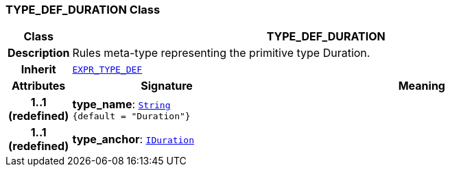 === TYPE_DEF_DURATION Class

[cols="^1,3,5"]
|===
h|*Class*
2+^h|*TYPE_DEF_DURATION*

h|*Description*
2+a|Rules meta-type representing the primitive type Duration.

h|*Inherit*
2+|`<<_expr_type_def_class,EXPR_TYPE_DEF>>`

h|*Attributes*
^h|*Signature*
^h|*Meaning*

h|*1..1 +
(redefined)*
|*type_name*: `link:/releases/BASE/{base_release}/foundation_types.html#_string_class[String^] +
{default{nbsp}={nbsp}"Duration"}`
a|

h|*1..1 +
(redefined)*
|*type_anchor*: `link:/releases/BASE/{base_release}/foundation_types.html#_iduration_class[IDuration^]`
a|
|===
